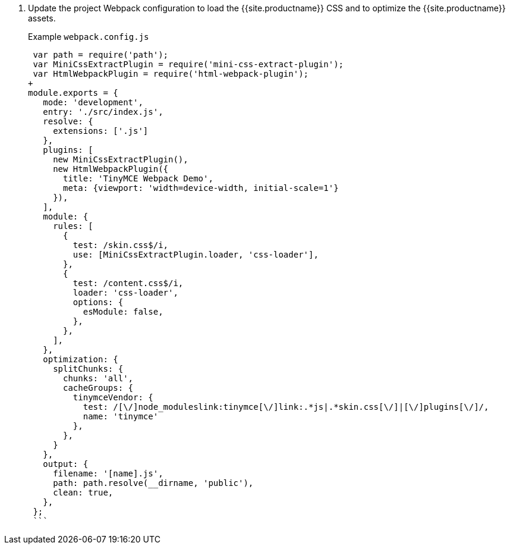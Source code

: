 . Update the project Webpack configuration to load the {{site.productname}} CSS and to optimize the {{site.productname}} assets.
+
Example `webpack.config.js`
+
```js
 var path = require('path');
 var MiniCssExtractPlugin = require('mini-css-extract-plugin');
 var HtmlWebpackPlugin = require('html-webpack-plugin');
+
module.exports = {
   mode: 'development',
   entry: './src/index.js',
   resolve: {
     extensions: ['.js']
   },
   plugins: [
     new MiniCssExtractPlugin(),
     new HtmlWebpackPlugin({
       title: 'TinyMCE Webpack Demo',
       meta: {viewport: 'width=device-width, initial-scale=1'}
     }),
   ],
   module: {
     rules: [
       {
         test: /skin.css$/i,
         use: [MiniCssExtractPlugin.loader, 'css-loader'],
       },
       {
         test: /content.css$/i,
         loader: 'css-loader',
         options: {
           esModule: false,
         },
       },
     ],
   },
   optimization: {
     splitChunks: {
       chunks: 'all',
       cacheGroups: {
         tinymceVendor: {
           test: /[\/]node_moduleslink:tinymce[\/]link:.*js|.*skin.css[\/]|[\/]plugins[\/]/,
           name: 'tinymce'
         },
       },
     }
   },
   output: {
     filename: '[name].js',
     path: path.resolve(__dirname, 'public'),
     clean: true,
   },
 };
 ```
